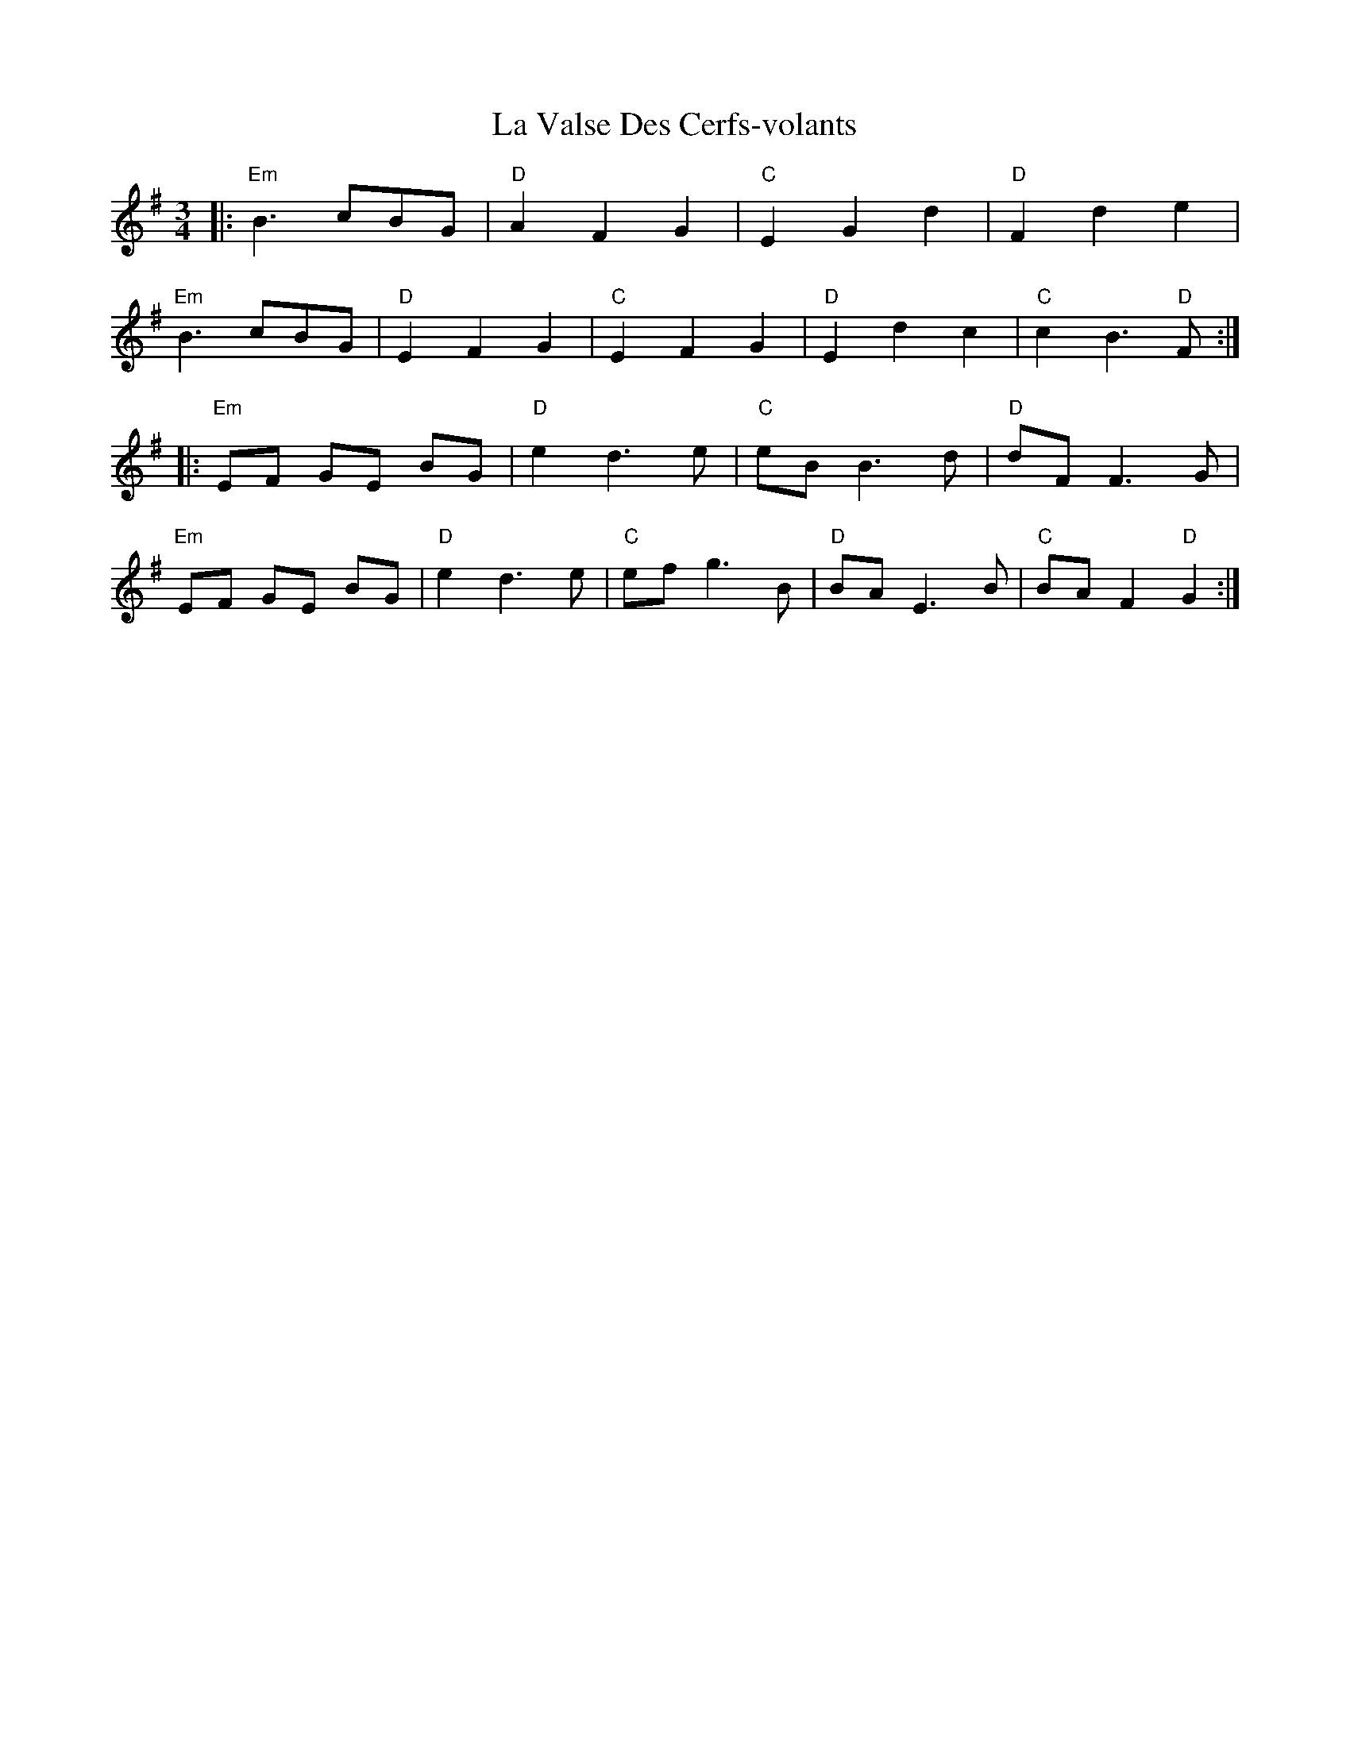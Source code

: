 X: 22328
T: La Valse Des Cerfs-volants
R: waltz
M: 3/4
K: Eminor
|:"Em"B3 cBG|"D"A2 F2 G2|"C"E2 G2 d2|"D"F2 d2 e2|
"Em"B3 cBG|"D"E2 F2 G2|"C"E2 F2 G2|"D"E2 d2 c2|"C"c2 B3 "D"F:|
|:"Em"EF GE BG|"D"e2 d3 e|"C"eB B3 d|"D"dF F2 > G2|
"Em"EF GE BG|"D"e2 d3 e|"C"ef g3 B|"D"BA E3 B|"C"BA F2 "D"G2:|

